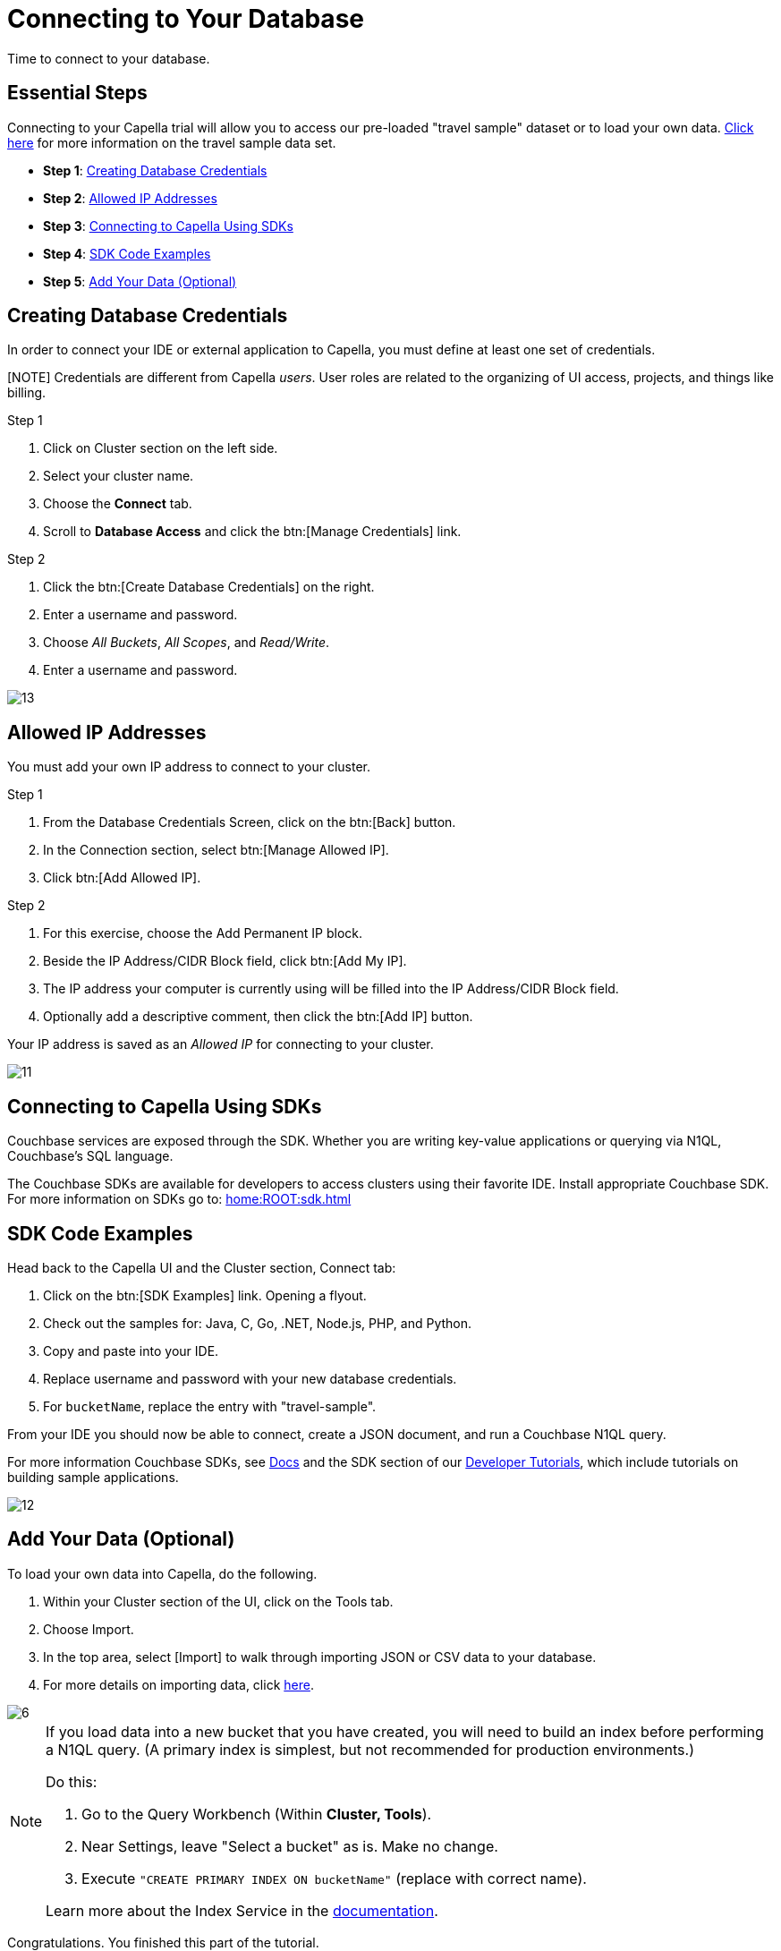 = Connecting to Your Database
:imagesdir: ../assets/images
:tabs:


Time to connect to your database.

== Essential Steps

Connecting to your Capella trial will allow you to access our pre-loaded "travel sample" dataset or to load your own data. 
xref:java-sdk:ref:travel-app-data-model.adoc[Click here] for more information on the travel sample data set.

* *Step 1*: <<#credentials>>
* *Step 2*: <<#allowed>>
* *Step 3*: <<#sdk>>
* *Step 4*: <<#samples>>
* *Step 5*: <<#add-data>> 


[#credentials]
== Creating Database Credentials

In order to connect your IDE or external application to Capella, you must define at least one set of credentials. 

[NOTE] Credentials are different from Capella _users_. 
User roles are related to the organizing of UI access, projects, and things like billing.

.Step 1
. Click on Cluster section on the left side.
. Select your cluster name.
. Choose the *Connect* tab.
. Scroll to *Database Access* and click the btn:[Manage Credentials] link.

.Step 2
. Click the btn:[Create Database Credentials] on the right.
. Enter a username and password.
. Choose _All Buckets_, _All Scopes_, and _Read/Write_.
. Enter a username and password.

image::cluster-and-data/13.png[]


[#allowed]
== Allowed IP Addresses

You must add your own IP address to connect to your cluster.

.Step 1
. From the Database Credentials Screen, click on the btn:[Back] button.
. In the Connection section, select btn:[Manage Allowed IP].
. Click btn:[Add Allowed IP].

.Step 2
. For this exercise, choose the Add Permanent IP block. 
. Beside the IP Address/CIDR Block field, click btn:[Add My IP].
. The IP address your computer is currently using will be filled into the IP Address/CIDR Block field.
. Optionally add a descriptive comment, then click the btn:[Add IP] button.

Your IP address is saved as an _Allowed IP_ for connecting to your cluster.

image::cluster-and-data/11.png[]


[#sdk]
== Connecting to Capella Using SDKs

Couchbase services are exposed through the SDK. 
Whether you are writing key-value applications or querying via N1QL, Couchbase’s SQL language.

The Couchbase SDKs are available for developers to access clusters using their favorite IDE. 
Install appropriate Couchbase SDK. 
For more information on SDKs go to: xref:home:ROOT:sdk.adoc[]


[#samples]
== SDK Code Examples

Head back to the Capella UI and the Cluster section, Connect tab:

. Click on the btn:[SDK Examples] link. Opening a flyout.
. Check out the samples for: Java, C, Go, .NET, Node.js, PHP, and Python.
. Copy and paste into your IDE.
. Replace username and password with your new database credentials.
. For `bucketName`, replace the entry with "travel-sample".

From your IDE you should now be able to connect, create a JSON document, and run a Couchbase N1QL query. 

For more information Couchbase SDKs, see xref:home:ROOT:sdk.adoc[Docs] and the SDK section of our https://developer.couchbase.com/tutorials/#SDKs[Developer Tutorials], which include tutorials on building sample applications.

image::cluster-and-data/12.png[]


[#add-data]
== Add Your Data (Optional)

To load your own data into Capella, do the following.

. Within your Cluster section of the UI, click on the Tools tab.
. Choose Import.
. In the top area, select [Import] to walk through importing JSON or CSV data to your database.
. For more details on importing data, click xref:cloud:clusters:data-service/import-data-documents.adoc[here].

image::cluster-and-data/6.png[]

[NOTE]
====
If you load data into a new bucket that you have created, you will need to build an index before performing a N1QL query. 
(A primary index is simplest, but not recommended for production environments.)

Do this:

. Go to the Query Workbench (Within *Cluster, Tools*).
. Near Settings, leave "Select a bucket" as is. Make no change. 
. Execute `"CREATE PRIMARY INDEX ON bucketName"` (replace with correct name).
 

Learn more about the Index Service in the xref:clusters:index-service/index-service.adoc[documentation].
====

Congratulations. 
You finished this part of the tutorial. 
 
* Next Topic: xref:run-first-queries.adoc[Query Data with Query Workbench]
* Need a trial account? -- https://cloud.couchbase.com/sign-up[Sign up]
